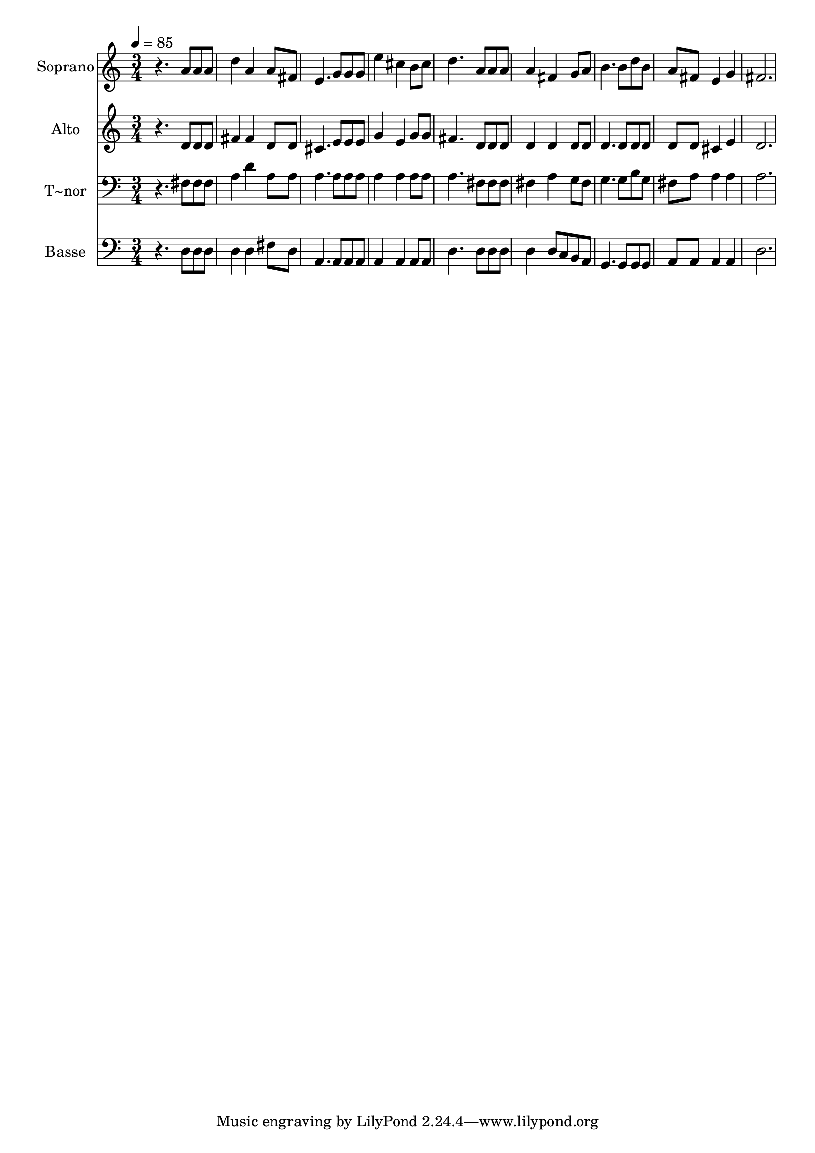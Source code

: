 % Lily was here -- automatically converted by /usr/bin/midi2ly from 489.mid
\version "2.14.0"

\layout {
  \context {
    \Voice
    \remove "Note_heads_engraver"
    \consists "Completion_heads_engraver"
    \remove "Rest_engraver"
    \consists "Completion_rest_engraver"
  }
}

trackAchannelA = {
  
  \time 3/4 
  
  \tempo 4 = 85 
  
}

trackA = <<
  \context Voice = voiceA \trackAchannelA
>>


trackBchannelA = {
  
  \set Staff.instrumentName = "Soprano"
  
}

trackBchannelB = \relative c {
  r4. a''8 a a 
  | % 2
  d4 a a8 fis 
  | % 3
  e4. g8 g g 
  | % 4
  e'4 cis b8 cis 
  | % 5
  d4. a8 a a 
  | % 6
  a4 fis g8 a 
  | % 7
  b4. b8 d b 
  | % 8
  a fis e4 g 
  | % 9
  fis2. 
  | % 10
  
}

trackB = <<
  \context Voice = voiceA \trackBchannelA
  \context Voice = voiceB \trackBchannelB
>>


trackCchannelA = {
  
  \set Staff.instrumentName = "Alto"
  
}

trackCchannelC = \relative c {
  r4. d'8 d d 
  | % 2
  fis4 fis d8 d 
  | % 3
  cis4. e8 e e 
  | % 4
  g4 e g8 g 
  | % 5
  fis4. d8 d d 
  | % 6
  d4 d d8 d 
  | % 7
  d4. d8 d d 
  | % 8
  d d cis4 e 
  | % 9
  d2. 
  | % 10
  
}

trackC = <<
  \context Voice = voiceA \trackCchannelA
  \context Voice = voiceB \trackCchannelC
>>


trackDchannelA = {
  
  \set Staff.instrumentName = "T~nor"
  
}

trackDchannelC = \relative c {
  r4. fis8 fis fis 
  | % 2
  a4 d a8 a 
  | % 3
  a4. a8 a a 
  | % 4
  a4 a a8 a 
  | % 5
  a4. fis8 fis fis 
  | % 6
  fis4 a g8 fis 
  | % 7
  g4. g8 b g 
  | % 8
  fis a a4 a 
  | % 9
  a2. 
  | % 10
  
}

trackD = <<

  \clef bass
  
  \context Voice = voiceA \trackDchannelA
  \context Voice = voiceB \trackDchannelC
>>


trackEchannelA = {
  
  \set Staff.instrumentName = "Basse"
  
}

trackEchannelC = \relative c {
  r4. d8 d d 
  | % 2
  d4 d fis8 d 
  | % 3
  a4. a8 a a 
  | % 4
  a4 a a8 a 
  | % 5
  d4. d8 d d 
  | % 6
  d4 d8 c b a 
  | % 7
  g4. g8 g g 
  | % 8
  a a a4 a 
  | % 9
  d2. 
  | % 10
  
}

trackE = <<

  \clef bass
  
  \context Voice = voiceA \trackEchannelA
  \context Voice = voiceB \trackEchannelC
>>


\score {
  <<
    \context Staff=trackB \trackA
    \context Staff=trackB \trackB
    \context Staff=trackC \trackA
    \context Staff=trackC \trackC
    \context Staff=trackD \trackA
    \context Staff=trackD \trackD
    \context Staff=trackE \trackA
    \context Staff=trackE \trackE
  >>
  \layout {}
  \midi {}
}
